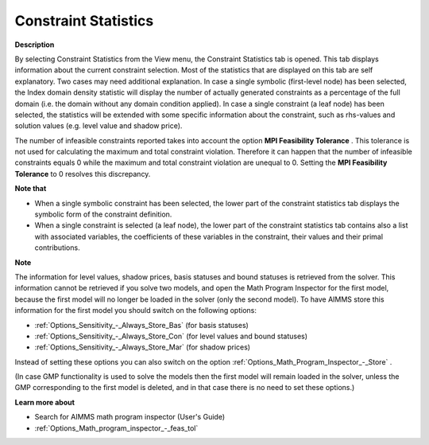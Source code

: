 

.. _Diagnostic-Tools_Math_Program_Inspector_Constra:


Constraint Statistics
=====================

**Description** 

By selecting Constraint Statistics from the View menu, the Constraint Statistics tab is opened. This tab displays information about the current constraint selection. Most of the statistics that are displayed on this tab are self explanatory. Two cases may need additional explanation. In case a single symbolic (first-level node) has been selected, the Index domain density statistic will display the number of actually generated constraints as a percentage of the full domain (i.e. the domain without any domain condition applied). In case a single constraint (a leaf node) has been selected, the statistics will be extended with some specific information about the constraint, such as rhs-values and solution values (e.g. level value and shadow price).



The number of infeasible constraints reported takes into account the option **MPI Feasibility Tolerance** . This tolerance is not used for calculating the maximum and total constraint violation. Therefore it can happen that the number of infeasible constraints equals 0 while the maximum and total constraint violation are unequal to 0. Setting the **MPI Feasibility Tolerance**  to 0 resolves this discrepancy.



**Note that** 

*	When a single symbolic constraint has been selected, the lower part of the constraint statistics tab displays the symbolic form of the constraint definition.
*	When a single constraint is selected (a leaf node), the lower part of the constraint statistics tab contains also a list with associated variables, the coefficients of these variables in the constraint, their values and their primal contributions.




**Note** 


The information for level values, shadow prices, basis statuses and bound statuses is retrieved from the solver. This information cannot be retrieved if you solve two models, and open the Math Program Inspector for the first model, because the first model will no longer be loaded in the solver (only the second model). To have AIMMS store this information for the first model you should switch on the following options:




*	:ref:`Options_Sensitivity_-_Always_Store_Bas`  (for basis statuses)
*	:ref:`Options_Sensitivity_-_Always_Store_Con`  (for level values and bound statuses)
*	:ref:`Options_Sensitivity_-_Always_Store_Mar`  (for shadow prices)




Instead of setting these options you can also switch on the option :ref:`Options_Math_Program_Inspector_-_Store` .





(In case GMP functionality is used to solve the models then the first model will remain loaded in the solver, unless the GMP corresponding to the first model is deleted, and in that case there is no need to set these options.)





**Learn more about** 

*	Search for AIMMS math program inspector (User's Guide)
*	:ref:`Options_Math_program_inspector_-_feas_tol`  



